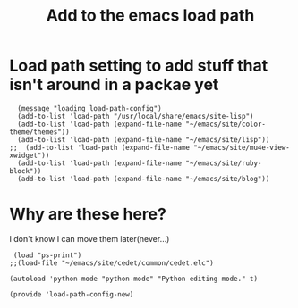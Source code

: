 #+TITLE: Add to the emacs load path
#+AUTHOR: Ari Turetzky
#+EMAIL: ari@turetzky.org
#+TAGS: emacs config
#+PROPERTY: header-args:sh  :results silent :tangle no
* Load path setting to add stuff that isn't around in a packae yet
#+BEGIN_SRC elisp
  (message "loading load-path-config")
  (add-to-list 'load-path "/usr/local/share/emacs/site-lisp")
  (add-to-list 'load-path (expand-file-name "~/emacs/site/color-theme/themes"))
  (add-to-list 'load-path (expand-file-name "~/emacs/site/lisp"))
;;  (add-to-list 'load-path (expand-file-name "~/emacs/site/mu4e-view-xwidget"))
  (add-to-list 'load-path (expand-file-name "~/emacs/site/ruby-block"))
  (add-to-list 'load-path (expand-file-name "~/emacs/site/blog"))
#+END_SRC
* Why are these here?
  I don't know I can move them later(never...)
#+BEGIN_SRC elisp
 (load "ps-print")
;;(load-file "~/emacs/site/cedet/common/cedet.elc")

(autoload 'python-mode "python-mode" "Python editing mode." t)

(provide 'load-path-config-new)

#+END_SRC
    #+DESCRIPTION: Literate source for my Emacs configuration
    #+PROPERTY: header-args:elisp :tangle ~/emacs/config/load-path-config-new.el
    #+PROPERTY: header-args:ruby :tangle no
    #+PROPERTY: header-args:shell :tangle no
    #+OPTIONS:     num:t whn:nil toc:t todo:nil tasks:nil tags:nil
    #+OPTIONS:     skip:nil author:nil email:nil creator:nil timestamp:nil
    #+INFOJS_OPT:  view:nil toc:nil ltoc:t mouse:underline buttons:0 path:http://orgmode.org/org-info.js

